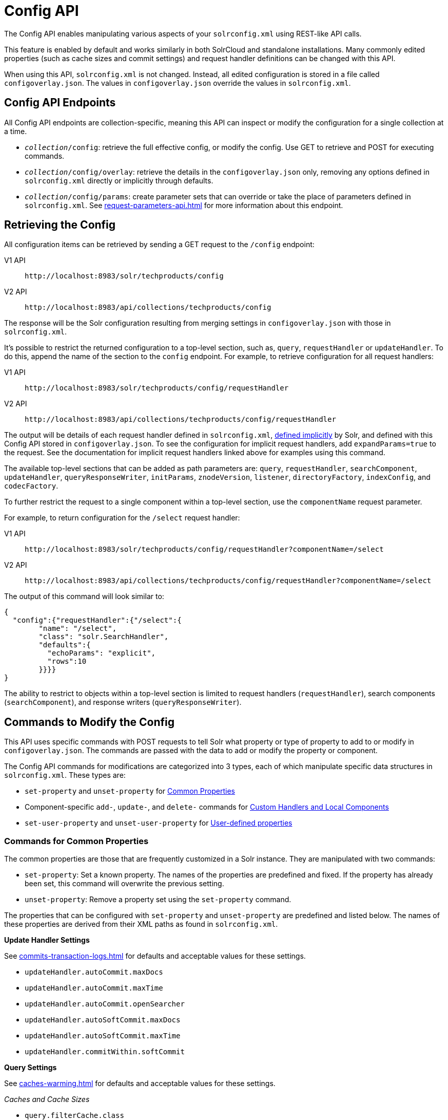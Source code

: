 = Config API
:tabs-sync-option:
// Licensed to the Apache Software Foundation (ASF) under one
// or more contributor license agreements.  See the NOTICE file
// distributed with this work for additional information
// regarding copyright ownership.  The ASF licenses this file
// to you under the Apache License, Version 2.0 (the
// "License"); you may not use this file except in compliance
// with the License.  You may obtain a copy of the License at
//
//   http://www.apache.org/licenses/LICENSE-2.0
//
// Unless required by applicable law or agreed to in writing,
// software distributed under the License is distributed on an
// "AS IS" BASIS, WITHOUT WARRANTIES OR CONDITIONS OF ANY
// KIND, either express or implied.  See the License for the
// specific language governing permissions and limitations
// under the License.

The Config API enables manipulating various aspects of your `solrconfig.xml` using REST-like API calls.

This feature is enabled by default and works similarly in both SolrCloud and standalone installations.
Many commonly edited properties (such as cache sizes and commit settings) and request handler definitions can be changed with this API.

When using this API, `solrconfig.xml` is not changed.
Instead, all edited configuration is stored in a file called `configoverlay.json`.
The values in `configoverlay.json` override the values in `solrconfig.xml`.

== Config API Endpoints

All Config API endpoints are collection-specific, meaning this API can inspect or modify the configuration for a single collection at a time.

* `_collection_/config`: retrieve the full effective config, or modify the config.
Use GET to retrieve and POST for executing commands.
* `_collection_/config/overlay`: retrieve the details in the `configoverlay.json` only, removing any options defined in `solrconfig.xml` directly or implicitly through defaults.
* `_collection_/config/params`: create parameter sets that can override or take the place of parameters defined in `solrconfig.xml`.
See xref:request-parameters-api.adoc[] for more information about this endpoint.

== Retrieving the Config

All configuration items can be retrieved by sending a GET request to the `/config` endpoint:

[tabs#getconfig]
======
V1 API::
+
====
[source,bash]
----
http://localhost:8983/solr/techproducts/config
----
====

V2 API::
+
====
[source,bash]
----
http://localhost:8983/api/collections/techproducts/config
----
====
======

The response will be the Solr configuration resulting from merging settings in `configoverlay.json` with those in `solrconfig.xml`.


It's possible to restrict the returned configuration to a top-level section, such as, `query`, `requestHandler` or `updateHandler`.
To do this, append the name of the section to the `config` endpoint.
For example, to retrieve configuration for all request handlers:

[tabs#gethandler]
======
V1 API::
+
====
[source,bash]
----
http://localhost:8983/solr/techproducts/config/requestHandler
----
====
V2 API::
+
====
[source,bash]
----
http://localhost:8983/api/collections/techproducts/config/requestHandler
----
====
======

The output will be details of each request handler defined in `solrconfig.xml`, xref:implicit-requesthandlers.adoc[defined implicitly] by Solr, and defined with this Config API stored in `configoverlay.json`.
To see the configuration for implicit request handlers, add `expandParams=true` to the request.
See the documentation for implicit request handlers linked above for examples using this command.

The available top-level sections that can be added as path parameters are: `query`, `requestHandler`, `searchComponent`, `updateHandler`, `queryResponseWriter`, `initParams`, `znodeVersion`, `listener`, `directoryFactory`, `indexConfig`, and `codecFactory`.

To further restrict the request to a single component within a top-level section, use the `componentName` request parameter.

For example, to return configuration for the `/select` request handler:

[tabs#getcomponent]
======
V1 API::
+
====
[source,bash]
----
http://localhost:8983/solr/techproducts/config/requestHandler?componentName=/select
----
====
V2 API::
+
====
[source,bash]
----
http://localhost:8983/api/collections/techproducts/config/requestHandler?componentName=/select
----
====
======

The output of this command will look similar to:

[source,json]
----
{
  "config":{"requestHandler":{"/select":{
        "name": "/select",
        "class": "solr.SearchHandler",
        "defaults":{
          "echoParams": "explicit",
          "rows":10
        }}}}
}
----

The ability to restrict to objects within a top-level section is limited to request handlers (`requestHandler`), search components (`searchComponent`), and response writers (`queryResponseWriter`).

== Commands to Modify the Config

This API uses specific commands with POST requests to tell Solr what property or type of property to add to or modify in `configoverlay.json`.
The commands are passed with the data to add or modify the property or component.

The Config API commands for modifications are categorized into 3 types, each of which manipulate specific data structures in `solrconfig.xml`.
These types are:

* `set-property` and `unset-property` for <<Commands for Common Properties,Common Properties>>
* Component-specific `add-`, `update-`, and `delete-` commands for <<Commands for Handlers and Components,Custom Handlers and Local Components>>
* `set-user-property` and `unset-user-property` for <<Commands for User-Defined Properties,User-defined properties>>

=== Commands for Common Properties

The common properties are those that are frequently customized in a Solr instance.
They are manipulated with two commands:

* `set-property`: Set a known property.
The names of the properties are predefined and fixed.
If the property has already been set, this command will overwrite the previous setting.
* `unset-property`: Remove a property set using the `set-property` command.

The properties that can be configured with `set-property` and `unset-property` are predefined and listed below.
The names of these properties are derived from their XML paths as found in `solrconfig.xml`.

*Update Handler Settings*

See xref:commits-transaction-logs.adoc[] for defaults and acceptable values for these settings.

* `updateHandler.autoCommit.maxDocs`
* `updateHandler.autoCommit.maxTime`
* `updateHandler.autoCommit.openSearcher`
* `updateHandler.autoSoftCommit.maxDocs`
* `updateHandler.autoSoftCommit.maxTime`
* `updateHandler.commitWithin.softCommit`

*Query Settings*

See xref:caches-warming.adoc[] for defaults and acceptable values for these settings.

_Caches and Cache Sizes_

* `query.filterCache.class`
* `query.filterCache.size`
* `query.filterCache.initialSize`
* `query.filterCache.autowarmCount`
* `query.filterCache.maxRamMB`
* `query.filterCache.regenerator`
* `query.queryResultCache.class`
* `query.queryResultCache.size`
* `query.queryResultCache.initialSize`
* `query.queryResultCache.autowarmCount`
* `query.queryResultCache.maxRamMB`
* `query.queryResultCache.regenerator`
* `query.documentCache.class`
* `query.documentCache.size`
* `query.documentCache.initialSize`
* `query.documentCache.autowarmCount`
* `query.documentCache.regenerator`
* `query.fieldValueCache.class`
* `query.fieldValueCache.size`
* `query.fieldValueCache.initialSize`
* `query.fieldValueCache.autowarmCount`
* `query.fieldValueCache.regenerator`

_Query Sizing and Warming_

* `query.maxBooleanClauses`
* `query.enableLazyFieldLoading`
* `query.useFilterForSortedQuery`
* `query.queryResultWindowSize`
* `query.queryResultMaxDocCached`

_Query Circuit Breakers_

See xref:deployment-guide:circuit-breakers.adoc[] for more details

* `query.memEnabled`
* `query.memThreshold`

*RequestDispatcher Settings*

See xref:requestdispatcher.adoc[] for defaults and acceptable values for these settings.

* `requestDispatcher.handleSelect`
* `requestDispatcher.requestParsers.multipartUploadLimitInKB`
* `requestDispatcher.requestParsers.formdataUploadLimitInKB`
* `requestDispatcher.requestParsers.addHttpRequestToContext`

==== Examples of Common Properties

Constructing a command to modify or add one of these properties follows this pattern:

[source,json,subs="quotes"]
----
{"set-property":{"<_property_>": "<_value_>"}}
----

A request to increase the `updateHandler.autoCommit.maxTime` would look like:

[tabs#setprop]
======
V1 API::
+
====
[source,bash]
----
curl -X POST -H 'Content-type: application/json' -d '{"set-property":{"updateHandler.autoCommit.maxTime":15000}}' http://localhost:8983/solr/techproducts/config
----
====
V2 API::
+
====
[source,bash]
----
curl -X POST -H 'Content-type: application/json' -d '{"set-property":{"updateHandler.autoCommit.maxTime":15000}}' http://localhost:8983/api/collections/techproducts/config
----
====
======

You can use the `config/overlay` endpoint to verify the property has been added to `configoverlay.json`:

[tabs#overlay]
======
V1 API::
+
====
[source,bash]
----
curl http://localhost:8983/solr/techproducts/config/overlay?omitHeader=true
----
====

V2 API::
+
====
[source,bash]
----
curl http://localhost:8983/api/collections/techproducts/config/overlay?omitHeader=true
----
====
======

Output:

[source,json]
----
{
  "overlay": {
    "znodeVersion": 1,
    "props": {
      "updateHandler": {
        "autoCommit": {"maxTime": 15000}
      }
}}}
----

To unset the property:

[tabs#unsetprop]
======
V1 API::
+
====
[source,bash]
----
curl -X POST -H 'Content-type: application/json' -d '{"unset-property": "updateHandler.autoCommit.maxTime"}' http://localhost:8983/solr/techproducts/config
----
====

V2 API::
+
====
[source,bash]
----
curl -X POST -H 'Content-type: application/json' -d '{"unset-property": "updateHandler.autoCommit.maxTime"}' http://localhost:8983/api/collections/techproducts/config
----
====
======

=== Commands for Handlers and Components

Request handlers, search components, and other types of localized Solr components (such as query parsers, update processors, etc.) can be added, updated and deleted with specific commands for the type of component being modified.

The syntax is similar in each case: `add-<_component-name_>`, `update-<_component-name_>`, and `delete-<_component-name_>`.
The command name is not case sensitive, so `Add-RequestHandler`, `ADD-REQUESTHANDLER` and `add-requesthandler` are equivalent.

In each case, `add-` commands add a new configuration to `configoverlay.json`, which will override any other settings for the component in `solrconfig.xml`.

`update-` commands overwrite an existing setting in `configoverlay.json`.

`delete-` commands remove the setting from `configoverlay.json`.

Settings removed from `configoverlay.json` are not removed from `solrconfig.xml` if they happen to be duplicated there.

The full list of available commands follows below:

==== Basic Commands for Components

These commands are the most commonly used:

* `add-requesthandler`
* `update-requesthandler`
* `delete-requesthandler`
* `add-searchcomponent`
* `update-searchcomponent`
* `delete-searchcomponent`
* `add-initparams`
* `update-initparams`
* `delete-initparams`
* `add-queryresponsewriter`
* `update-queryresponsewriter`
* `delete-queryresponsewriter`

==== Advanced Commands for Components

These commands allow registering more advanced customizations to Solr:

* `add-queryparser`
* `update-queryparser`
* `delete-queryparser`
* `add-valuesourceparser`
* `update-valuesourceparser`
* `delete-valuesourceparser`
* `add-transformer`
* `update-transformer`
* `delete-transformer`
* `add-updateprocessor`
* `update-updateprocessor`
* `delete-updateprocessor`
* `add-queryconverter`
* `update-queryconverter`
* `delete-queryconverter`
* `add-listener`
* `update-listener`
* `delete-listener`
* `add-expressible`
* `update-expressible`
* `delete-expressible`

==== Examples of Handler and Component Commands

To create a request handler, we can use the `add-requesthandler` command:

[source,bash]
----
curl -X POST -H 'Content-type:application/json'  -d '{
  "add-requesthandler": {
    "name": "/mypath",
    "class": "solr.DumpRequestHandler",
    "defaults":{ "x": "y" ,"a": "b", "rows":10 },
    "useParams": "x"
  }
}' http://localhost:8983/solr/techproducts/config
----

[tabs#addhandler]
======
V1 API::
+
====
[source,bash]
----
curl -X POST -H 'Content-type:application/json' -d '{
  "add-requesthandler": {
    "name": "/mypath",
    "class": "solr.DumpRequestHandler",
    "defaults": { "x": "y" ,"a": "b", "rows":10 },
    "useParams": "x"
  }
}' http://localhost:8983/solr/techproducts/config
----
====

V2 API::
+
====
[source,bash]
----
curl -X POST -H 'Content-type:application/json' -d '{
  "add-requesthandler": {
    "name": "/mypath",
    "class": "solr.DumpRequestHandler",
    "defaults": { "x": "y" ,"a": "b", "rows":10 },
    "useParams": "x"
  }
}' http://localhost:8983/api/collections/techproducts/config
----
====
======

Make a call to the new request handler to check if it is registered:

[source,bash]
----
$ curl http://localhost:8983/solr/techproducts/mypath?omitHeader=true
----

And you should see the following as output:

[source,json]
----
{
  "params":{
    "indent": "true",
    "a": "b",
    "x": "y",
    "rows": "10"},
  "context":{
    "webapp": "/solr",
    "path": "/mypath",
    "httpMethod": "GET"}}
----

To update a request handler, you should use the `update-requesthandler` command:

[tabs#updatehandler]
======
V1 API::
+
====
[source,bash]
----
curl -X POST -H 'Content-type:application/json' -d '{
  "update-requesthandler": {
    "name": "/mypath",
    "class": "solr.DumpRequestHandler",
    "defaults": {"x": "new value for X", "rows": "20"},
    "useParams": "x"
  }
}' http://localhost:8983/solr/techproducts/config
----
====

V2 API::
+
====
[source,bash]
----
curl -X POST -H 'Content-type:application/json' -d '{
  "update-requesthandler": {
    "name": "/mypath",
    "class": "solr.DumpRequestHandler",
    "defaults": {"x": "new value for X", "rows": "20"},
    "useParams": "x"
  }
}' http://localhost:8983/api/collections/techproducts/config
----
====
======

As a second example, we'll create another request handler, this time adding the 'terms' component as part of the definition:

[tabs#add-handler]
======
V1 API::
+
====
[source,bash]
----
curl -X POST -H 'Content-type:application/json' -d '{
  "add-requesthandler": {
    "name": "/myterms",
    "class": "solr.SearchHandler",
    "defaults": {"terms": true, "distrib":false},
    "components": ["terms"]
  }
}' http://localhost:8983/solr/techproducts/config
----
====

V2 API::
+
====
[source,bash]
----
curl -X POST -H 'Content-type:application/json' -d '{
  "add-requesthandler": {
    "name": "/myterms",
    "class": "solr.SearchHandler",
    "defaults": {"terms": true, "distrib":false},
    "components": ["terms"]
  }
}' http://localhost:8983/api/collections/techproducts/config
----
====
======

Finally we will go ahead and remove the request handler via the `delete-requesthandler` command:

[tabs#delete-handler]
======
V1 API::
+
====
[source,bash]
----
curl -X POST -H 'Content-type:application/json' -d '{
  "delete-requesthandler": "/myterms"
}' http://localhost:8983/solr/techproducts/config
----
====

V2 API::
+
====
[source,bash]
----
curl -X POST -H 'Content-type:application/json' -d '{
  "delete-requesthandler": "/myterms"
}' http://localhost:8983/api/collections/techproducts/config
----
====
======

=== Commands for User-Defined Properties

Solr lets users templatize the `solrconfig.xml` using the place holder format `${variable_name:default_val}`.
You could set the values using system properties, for example, `-Dvariable_name= my_customvalue`.
The same can be achieved during runtime using these commands:

* `set-user-property`: Set a user-defined property.
If the property has already been set, this command will overwrite the previous setting.
* `unset-user-property`: Remove a user-defined property.

The structure of the request is similar to the structure of requests using other commands, in the format of `"command":{"variable_name": "property_value"}`.
You can add more than one variable at a time if necessary.

For more information about user-defined properties, see the section xref:property-substitution.adoc#user-defined-properties-in-core-properties[User defined properties in core.properties].

See also the section <<Creating and Updating User-Defined Properties>> below for examples of how to use this type of command.

==== Creating and Updating User-Defined Properties

This command sets a user property.

[tabs#userprop]
======
V1 API::
+
====
[source,bash]
----
curl -X POST -H 'Content-type:application/json' -d '{"set-user-property": {"variable_name": "some_value"}}' http://localhost:8983/solr/techproducts/config
----
====

V2 API::
+
====
[source,bash]
----
curl -X POST -H 'Content-type:application/json' -d '{"set-user-property": {"variable_name": "some_value"}}' http://localhost:8983/api/collections/techproducts/config
----
====
======

Again, we can use the `/config/overlay` endpoint to verify the changes have been made:

[tabs#useroverlay]
======
V1 API::
+
====
[source,bash]
----
curl http://localhost:8983/solr/techproducts/config/overlay?omitHeader=true
----
====

V2 API::
+
====
[source,bash]
----
curl http://localhost:8983/api/collections/techproducts/config/overlay?omitHeader=true
----
====
======

And we would expect to see output like this:

[source,json]
----
{"overlay":{
   "znodeVersion":5,
   "userProps":{
     "variable_name": "some_value"}}
}
----

To unset the variable, issue a command like this:

[tabs#unsetuser]
======
V1 API::
+
====
[source,bash]
----
curl -X POST -H 'Content-type:application/json' -d '{"unset-user-property": "variable_name"}' http://localhost:8983/solr/techproducts/config
----
====

V2 API::
+
====
[source,bash]
----
curl -X POST -H 'Content-type:application/json' -d '{"unset-user-property": "variable_name"}' http://localhost:8983/api/collections/techproducts/config
----
====
======

=== updateRequestProcessorChain Elements

The Config API does not let you create or edit `updateRequestProcessorChain` elements.
However, it is possible to create `updateProcessor` entries and use them by name to create a chain.

For example:

[tabs#addupdateproc]
======
V1 API::
+
====
[source,bash]
----
curl -X POST -H 'Content-type:application/json' -d '{"add-updateprocessor":
  {"name": "firstFld",
  "class": "solr.FirstFieldValueUpdateProcessorFactory",
  "fieldName": "test_s"}
}' http://localhost:8983/solr/techproducts/config
----
====

V2 API::
+
====
[source,bash]
----
curl -X POST -H 'Content-type:application/json' -d '{"add-updateprocessor":
  {"name": "firstFld",
  "class": "solr.FirstFieldValueUpdateProcessorFactory",
  "fieldName": "test_s"}
}' http://localhost:8983/api/collections/techproducts/config
----
====
======

You can use this directly in your request by adding a parameter in the `updateRequestProcessorChain` for the specific update processor called `processor=firstFld`.

== How to Map solrconfig.xml Properties to JSON

By using this API, you will be generating JSON representations of properties defined in `solrconfig.xml`.
To understand how properties should be represented with the API, let's take a look at a few examples.

Here is what a request handler looks like in `solrconfig.xml`:

[source,xml]
----
<requestHandler name="/query" class="solr.SearchHandler">
  <lst name="defaults">
    <str name="echoParams">explicit</str>
    <int name="rows">10</str>
  </lst>
</requestHandler>
----

The same request handler defined with the Config API would look like this:

[source,json]
----
{
  "add-requesthandler":{
    "name": "/query",
    "class": "solr.SearchHandler",
    "defaults":{
      "echoParams": "explicit",
      "rows": 10
    }
  }
}
----

The QueryElevationComponent searchComponent in `solrconfig.xml` looks like this:

[source,xml]
----
<searchComponent name="elevator" class="solr.QueryElevationComponent" >
  <str name="queryFieldType">string</str>
  <str name="config-file">elevate.xml</str>
</searchComponent>
----

And the same searchComponent with the Config API:

[source,json]
----
{
  "add-searchcomponent":{
    "name": "elevator",
    "class": "solr.QueryElevationComponent",
    "queryFieldType": "string",
    "config-file": "elevate.xml"
  }
}
----

Removing the searchComponent with the Config API:

[source,json]
----
{
  "delete-searchcomponent": "elevator"
}
----

A simple highlighter looks like this in `solrconfig.xml` (example has been truncated for space):

[source,xml]
----
<searchComponent class="solr.HighlightComponent" name="highlight">
    <highlighting>
      <fragmenter name="gap"
                  default="true"
                  class="solr.highlight.GapFragmenter">
        <lst name="defaults">
          <int name="hl.fragsize">100</int>
        </lst>
      </fragmenter>

      <formatter name="html"
                 default="true"
                 class="solr.highlight.HtmlFormatter">
        <lst name="defaults">
          <str name="hl.simple.pre"><![CDATA[<em>]]></str>
          <str name="hl.simple.post"><![CDATA[</em>]]></str>
        </lst>
      </formatter>

      <encoder name="html" class="solr.highlight.HtmlEncoder" />
...
    </highlighting>
</searchComponent>
----

The same highlighter with the Config API:

[source,json]
----
{
    "add-searchcomponent": {
        "name": "highlight",
        "class": "solr.HighlightComponent",
        "": {
            "gap": {
                "default": "true",
                "name": "gap",
                "class": "solr.highlight.GapFragmenter",
                "defaults": {
                    "hl.fragsize": 100
                }
            }
        },
        "html": [{
            "default": "true",
            "name": "html",
            "class": "solr.highlight.HtmlFormatter",
            "defaults": {
                "hl.simple.pre": "before-",
                "hl.simple.post": "-after"
            }
        }, {
            "name": "html",
            "class": "solr.highlight.HtmlEncoder"
        }]
    }
}
----

Set autoCommit properties in `solrconfig.xml`:

[source,xml]
----
<autoCommit>
  <maxTime>15000</maxTime>
  <openSearcher>false</openSearcher>
</autoCommit>
----

Define the same properties with the Config API:

[source,json]
----
{
  "set-property": {
    "updateHandler.autoCommit.maxTime":15000,
    "updateHandler.autoCommit.openSearcher":false
  }
}
----

=== Name Components for the Config API

The Config API always allows changing the configuration of any component by name.
However, some configurations such as `listener` or `initParams` do not require a name in `solrconfig.xml`.
In order to be able to `update` and `delete` of the same item in `configoverlay.json`, the name attribute becomes mandatory.


== How the Config API Works

When using SolrCloud, every core watches the ZooKeeper directory for the configset being used with that core.
If there are multiple cores in the same node using the same configset, only one ZooKeeper watch is used.

TIP:: In a standalone installation, there is no watch (because ZooKeeper is not running).

For instance, if the configset 'myconf' is used by a core, the node would watch `/configs/myconf`.
Every write operation performed through the API would 'touch' the directory and all watchers are notified.
Every core would check if the schema file, `solrconfig.xml`, or `configoverlay.json` has been modified by comparing the `znode` versions.
If any have been modified, the core is reloaded.

If `params.json` is modified, the params object is just updated without a core reload (see xref:request-parameters-api.adoc[] for more information about `params.json`).

=== Empty Command

If an empty command is sent to the `/config` endpoint, the watch is triggered on all cores using this configset.
For example:

[tabs#empty]
======
V1 API::
+
====
[source,bash]
----
curl -X POST -H 'Content-type:application/json' -d '{}' http://localhost:8983/solr/techproducts/config
----
====

V2 API::
+
====
[source,bash]
----
curl -X POST -H 'Content-type:application/json' -d '{}' http://localhost:8983/api/collections/techproducts/config
----
====
======

Directly editing any files without 'touching' the directory *will not* make it visible to all nodes.

It is possible for components to watch for the configset 'touch' events by registering a listener using `SolrCore#registerConfListener()`.

=== Listening to Config Changes

Any component can register a listener using:

`SolrCore#addConfListener(Runnable listener)`

to get notified of configuration changes.
This is not very useful if the files modified result in core reloads (i.e., `configoverlay.xml` or the schema).
Components can use this to reload the files they are interested in.
